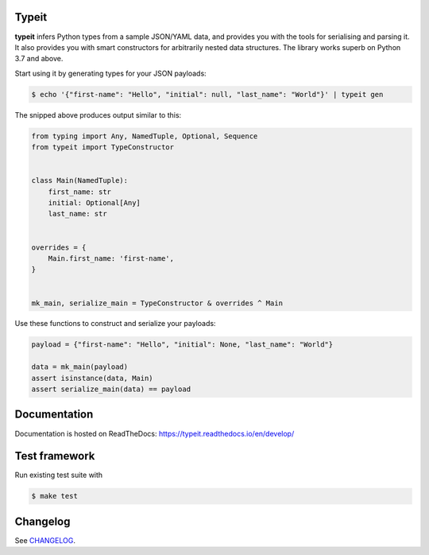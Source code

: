 .. _badges:

.. image:: https://github.com/avanov/typeit/workflows/CI/badge.svg?branch=develop
    :target: https://github.com/avanov/typeit/actions?query=branch%3Adevelop

.. image:: https://coveralls.io/repos/github/avanov/typeit/badge.svg?branch=develop
    :target: https://coveralls.io/github/avanov/typeit?branch=develop

.. image:: https://requires.io/github/avanov/typeit/requirements.svg?branch=master
    :target: https://requires.io/github/avanov/typeit/requirements/?branch=master
    :alt: Requirements Status

.. image:: https://readthedocs.org/projects/typeit/badge/?version=latest
    :target: http://typeit.readthedocs.org/en/latest/
    :alt: Documentation Status

.. image:: http://img.shields.io/pypi/v/typeit.svg
    :target: https://pypi.python.org/pypi/typeit
    :alt: Latest PyPI Release


Typeit
------

**typeit** infers Python types from a sample JSON/YAML data, and provides you with the tools
for serialising and parsing it. It also provides you with smart constructors for arbitrarily nested data structures.
The library works superb on Python 3.7 and above.

Start using it by generating types for your JSON payloads:

.. code-block:: bash

    $ echo '{"first-name": "Hello", "initial": null, "last_name": "World"}' | typeit gen


The snipped above produces output similar to this:

.. code-block:: python

    from typing import Any, NamedTuple, Optional, Sequence
    from typeit import TypeConstructor


    class Main(NamedTuple):
        first_name: str
        initial: Optional[Any]
        last_name: str


    overrides = {
        Main.first_name: 'first-name',
    }


    mk_main, serialize_main = TypeConstructor & overrides ^ Main

Use these functions to construct and serialize your payloads:

.. code-block:: python

    payload = {"first-name": "Hello", "initial": None, "last_name": "World"}

    data = mk_main(payload)
    assert isinstance(data, Main)
    assert serialize_main(data) == payload


Documentation
-------------

Documentation is hosted on ReadTheDocs: https://typeit.readthedocs.io/en/develop/


Test framework
--------------

Run existing test suite with

.. code::

   $ make test


Changelog
---------

See `CHANGELOG <https://github.com/avanov/typeit/blob/master/CHANGELOG.rst>`_.
